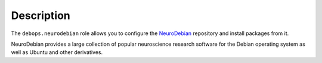 .. Copyright (C) 2017      Robin Schneider <ypid@riseup.net>
.. Copyright (C) 2019      Maciej Delmanowski <drybjed@gmail.com>
.. Copyright (C) 2017-2019 DebOps <https://debops.org/>
.. SPDX-License-Identifier: GPL-3.0-only

Description
===========

The ``debops.neurodebian`` role allows you to configure the NeuroDebian__
repository and install packages from it.

NeuroDebian provides a large collection of popular neuroscience research
software for the Debian operating system as well as Ubuntu and other
derivatives.

.. __: http://neuro.debian.net/
